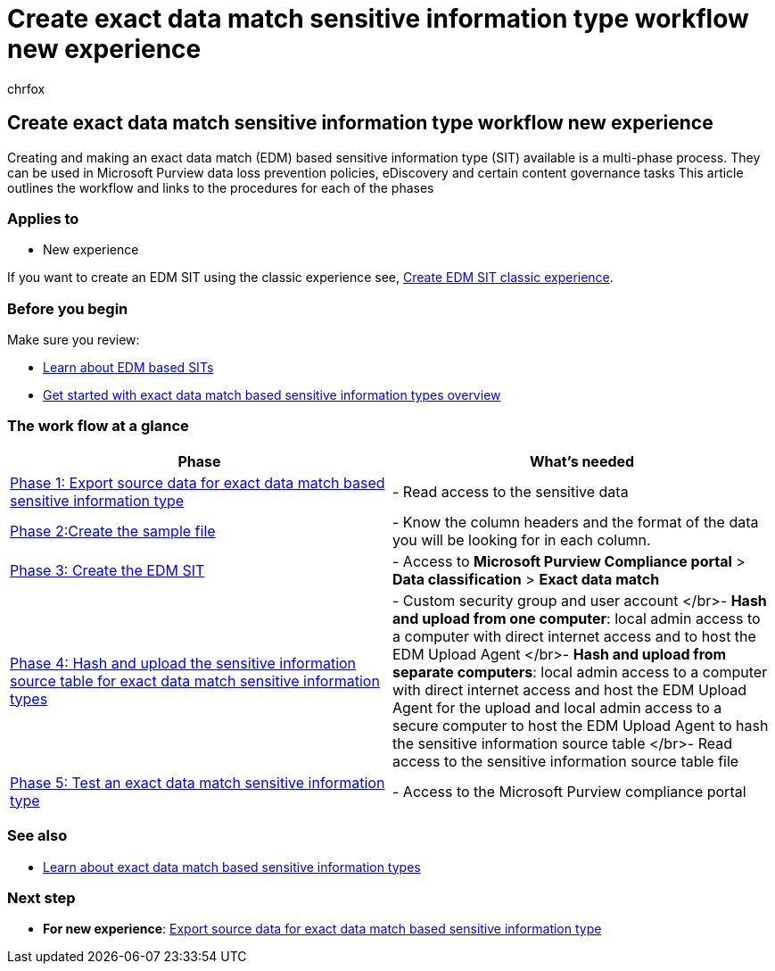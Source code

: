= Create exact data match sensitive information type workflow new experience
:audience: Admin
:author: chrfox
:description: Get started creating exact data match based sensitive information types using the new experience.
:f1.keywords: ["NOCSH"]
:manager: laurawi
:ms.author: chrfox
:ms.collection: ["M365-security-compliance"]
:ms.custom: seo-marvel-apr2020
:ms.date:
:ms.localizationpriority: medium
:ms.service: O365-seccomp
:ms.topic: how-to
:search.appverid: ["MOE150", "MET150"]

== Create exact data match sensitive information type workflow new experience

Creating and making an exact data match (EDM) based sensitive information type (SIT) available is a multi-phase process.
They can be used in Microsoft Purview data loss prevention policies, eDiscovery and certain content governance tasks  This article outlines the workflow and links to the procedures for each of the phases

=== Applies to

* New experience

If you want to create an EDM SIT using the classic experience see, xref:sit-create-edm-sit-classic-ux-workflow.adoc[Create EDM SIT classic experience].

=== Before you begin

Make sure you review:

* xref:sit-learn-about-exact-data-match-based-sits.adoc[Learn about EDM based SITs]
* xref:sit-get-started-exact-data-match-based-sits-overview.adoc[Get started with exact data match based sensitive information types overview]

=== The work flow at a glance

|===
| Phase | What's needed

| link:sit-get-started-exact-data-match-export-data.md#export-source-data-for-exact-data-match-based-sensitive-information-type[Phase 1: Export source data for exact data match based sensitive information type]
| - Read access to the sensitive data

| xref:sit-create-edm-sit-unified-ux-sample-file.adoc[Phase 2:Create the sample file]
| - Know the column headers and the format of the data you will be looking for in each column.

| xref:sit-create-edm-sit-unified-ux-schema-rule-package.adoc[Phase 3: Create the EDM SIT]
| - Access to *Microsoft Purview Compliance portal* > *Data classification* > *Exact data match*

| xref:sit-get-started-exact-data-match-hash-upload.adoc[Phase 4: Hash and upload the sensitive information source table for exact data match sensitive information types]
| - Custom security group and user account </br>- *Hash and upload from one computer*: local admin access to a computer with direct internet access and to host the EDM Upload Agent </br>- *Hash and upload from separate computers*: local admin access to a computer with direct internet access and host the EDM Upload Agent for the upload and local admin access to a secure computer to host the EDM Upload Agent to hash the sensitive information source table </br>- Read access to the sensitive information source table file

| link:sit-get-started-exact-data-match-test.md#test-an-exact-data-match-sensitive-information-type[Phase 5: Test an exact data match sensitive information type]
| - Access to the Microsoft Purview compliance portal
|===

=== See also

* link:sit-learn-about-exact-data-match-based-sits.md#learn-about-exact-data-match-based-sensitive-information-types[Learn about exact data match based sensitive information types]

=== Next step

* *For new experience*: link:sit-get-started-exact-data-match-export-data.md#export-source-data-for-exact-data-match-based-sensitive-information-type[Export source data for exact data match based sensitive information type]
